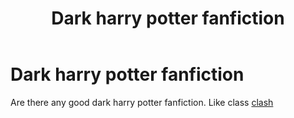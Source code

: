#+TITLE: Dark harry potter fanfiction

* Dark harry potter fanfiction
:PROPERTIES:
:Author: Efficient-Intern-593
:Score: 3
:DateUnix: 1603508051.0
:DateShort: 2020-Oct-24
:FlairText: Request
:END:
Are there any good dark harry potter fanfiction. Like class [[https://m.fanfiction.net/s/12383732/10/][clash]]

